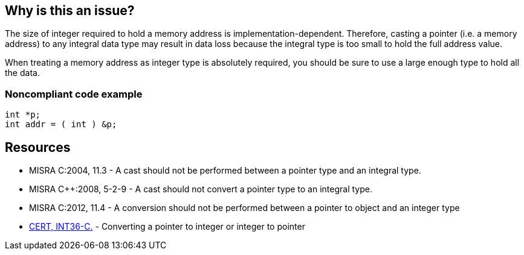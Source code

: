 == Why is this an issue?

The size of integer required to hold a memory address is implementation-dependent. Therefore, casting a pointer (i.e. a memory address) to any integral data type may result in data loss because the integral type is too small to hold the full address value.


When treating a memory address as integer type is absolutely required, you should be sure to use a large enough type to hold all the data.


=== Noncompliant code example

[source,cpp]
----
int *p;
int addr = ( int ) &p;
----


== Resources

* MISRA C:2004, 11.3 - A cast should not be performed between a pointer type and an integral type.
* MISRA {cpp}:2008, 5-2-9 - A cast should not convert a pointer type to an integral type.
* MISRA C:2012, 11.4 - A conversion should not be performed between a pointer to object and an integer type
* https://wiki.sei.cmu.edu/confluence/x/0dUxBQ[CERT, INT36-C.] - Converting a pointer to integer or integer to pointer


ifdef::env-github,rspecator-view[]

'''
== Implementation Specification
(visible only on this page)

=== Message

An integral type is too small to hold a pointer value.


'''
== Comments And Links
(visible only on this page)

=== is duplicated by: S857

=== is duplicated by: S2192

=== relates to: S2192

=== is related to: S3630

=== on 16 Jun 2014, 18:02:21 Evgeny Mandrikov wrote:
\[~ann.campbell.2] how this relates to RSPEC-857 ?

=== on 16 Jun 2014, 18:37:40 Ann Campbell wrote:
\[~evgeny.mandrikov] are you really asking how, or just pointing out that there is a relationship?  


No idea why I created a new rspec ticket when one already existed. Presumably I simply didn't notice the first one. But since this newer one is fully-fleshed think we should close the other one. Objections?

=== on 16 Jun 2014, 18:41:49 Evgeny Mandrikov wrote:
\[~ann.campbell.2] I'm just pointing out that most probably one should be closed or removed, if you agree.

=== on 28 Sep 2014, 21:19:32 Evgeny Mandrikov wrote:
Provided solution is not compliant, because "long" might be not large enough to hold pointer at least because there is "long long" type. See description in MISRA C:2012 11.4, which shows proper solution for C99 - usage of type "intptr_t", and thus there is also proper solution for {cpp} - usage of "std::intptr_t".


All MISRA descriptions are about "integral types", which is not the same as "int" used in both title and description - quoting CPP11 (ISO/IEC 14882:2011) 3.9.1p7:

____
Types bool, char, char16_t, char32_t, wchar_t, and the signed and unsigned integer types are collectively called integral types.

____


=== on 2 Oct 2014, 20:44:54 Ann Campbell wrote:
Actually [~evgeny.mandrikov] the descriptions all talk about "integer type", but point taken & corrections made.

=== on 2 Oct 2014, 21:07:15 Evgeny Mandrikov wrote:
\[~ann.campbell.2] quoting the same paragraph from the same spec, but few words further:

____
A synonym for integral type is integer type.

____

endif::env-github,rspecator-view[]
